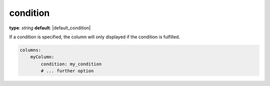 condition
~~~~~~~~~

**type**: `string`
**default**: |default_condition|

If a condition is specified, the column will only displayed if the condition is fulfilled.

.. code-block:: yaml

    columns:
        myColumn:
            condition: my_condition
            # ... further option